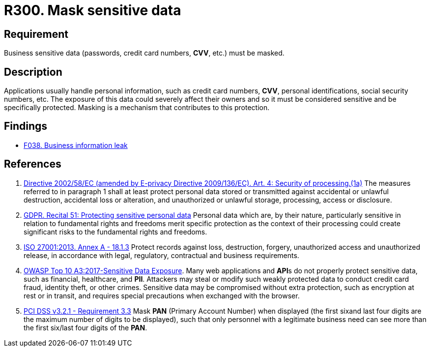 :slug: products/rules/list/300/
:category: data
:description: This requirement establishes the importance of masking sensitive personal and business data to avoid information leakages.
:keywords: Requirement, Security, Data, Information, Business, Mask, GDPR, ISO, OWASP, PCI DSS, Rules, Ethical Hacking, Pentesting
:rules: yes

= R300. Mask sensitive data

== Requirement

Business sensitive data
(passwords, credit card numbers, *CVV*, etc.) must be masked.

== Description

Applications usually handle personal information, such as credit card numbers,
*CVV*, personal identifications, social security numbers, etc.
The exposure of this data could severely affect their owners and so it must
be considered sensitive and be specifically protected.
Masking is a mechanism that contributes to this protection.

== Findings

* [inner]#link:/products/rules/findings/038/[F038. Business information leak]#

== References

. [[r1]] link:https://eur-lex.europa.eu/legal-content/EN/TXT/PDF/?uri=CELEX:02002L0058-20091219[Directive 2002/58/EC (amended by E-privacy Directive 2009/136/EC).
Art. 4: Security of processing.(1a)]
The measures referred to in paragraph 1 shall at least protect personal data
stored or transmitted against accidental or unlawful destruction,
accidental loss or alteration,
and unauthorized or unlawful storage, processing, access or disclosure.

. [[r2]] link:https://gdpr-info.eu/recitals/no-51/[GDPR. Recital 51: Protecting sensitive personal data]
Personal data which are, by their nature, particularly sensitive in relation
to fundamental rights and freedoms merit specific protection as the context of
their processing could create significant risks to the fundamental rights
and freedoms.

. [[r3]] link:https://www.iso.org/obp/ui/#iso:std:54534:en[ISO 27001:2013. Annex A - 18.1.3]
Protect records against loss, destruction, forgery, unauthorized access and
unauthorized release,
in accordance with legal, regulatory, contractual and business requirements.

. [[r4]] link:https://owasp.org/www-project-top-ten/OWASP_Top_Ten_2017/Top_10-2017_A3-Sensitive_Data_Exposure[OWASP Top 10 A3:2017-Sensitive Data Exposure].
Many web applications and **API**s do not properly protect sensitive data,
such as financial, healthcare, and *PII*.
Attackers may steal or modify such weakly protected data to conduct credit card
fraud, identity theft, or other crimes.
Sensitive data may be compromised without extra protection,
such as encryption at rest or in transit, and requires special precautions when
exchanged with the browser.

. [[r5]] link:https://www.pcisecuritystandards.org/documents/PCI_DSS_v3-2-1.pdf[PCI DSS v3.2.1 - Requirement 3.3]
Mask *PAN* (Primary Account Number) when displayed
(the first sixand last four digits are the maximum number of digits to be
displayed),
such that only personnel with a legitimate business need can see more than the
first six/last four digits of the *PAN*.
